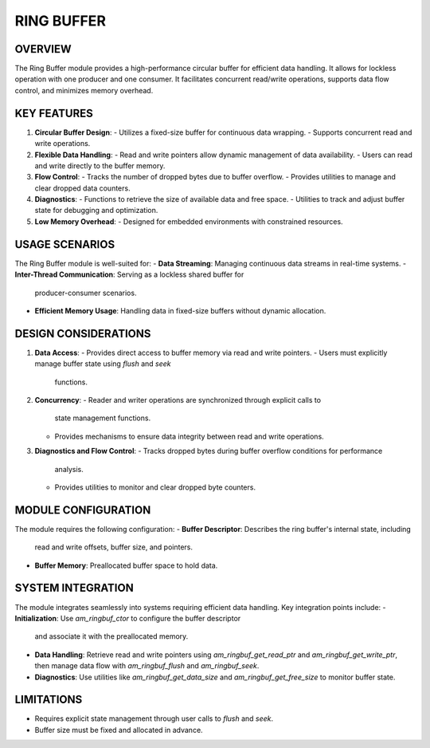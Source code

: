 ===========
RING BUFFER
===========

OVERVIEW
========

The Ring Buffer module provides a high-performance circular buffer for
efficient data handling. It allows for lockless operation with one
producer and one consumer. It facilitates concurrent
read/write operations, supports data flow control, and minimizes memory
overhead.

KEY FEATURES
============

1. **Circular Buffer Design**:
   - Utilizes a fixed-size buffer for continuous data wrapping.
   - Supports concurrent read and write operations.

2. **Flexible Data Handling**:
   - Read and write pointers allow dynamic management of data availability.
   - Users can read and write directly to the buffer memory.

3. **Flow Control**:
   - Tracks the number of dropped bytes due to buffer overflow.
   - Provides utilities to manage and clear dropped data counters.

4. **Diagnostics**:
   - Functions to retrieve the size of available data and free space.
   - Utilities to track and adjust buffer state for debugging and optimization.

5. **Low Memory Overhead**:
   - Designed for embedded environments with constrained resources.

USAGE SCENARIOS
===============

The Ring Buffer module is well-suited for:
- **Data Streaming**: Managing continuous data streams in real-time systems.
- **Inter-Thread Communication**: Serving as a lockless shared buffer for
  producer-consumer scenarios.
- **Efficient Memory Usage**: Handling data in fixed-size buffers without
  dynamic allocation.

DESIGN CONSIDERATIONS
=====================

1. **Data Access**:
   - Provides direct access to buffer memory via read and write pointers.
   - Users must explicitly manage buffer state using `flush` and `seek`
     functions.

2. **Concurrency**:
   - Reader and writer operations are synchronized through explicit calls to
     state management functions.
   - Provides mechanisms to ensure data integrity between read and write
     operations.

3. **Diagnostics and Flow Control**:
   - Tracks dropped bytes during buffer overflow conditions for performance
     analysis.
   - Provides utilities to monitor and clear dropped byte counters.

MODULE CONFIGURATION
====================

The module requires the following configuration:
- **Buffer Descriptor**: Describes the ring buffer's internal state, including
  read and write offsets, buffer size, and pointers.
- **Buffer Memory**: Preallocated buffer space to hold data.

SYSTEM INTEGRATION
==================

The module integrates seamlessly into systems requiring efficient data
handling. Key integration points include:
- **Initialization**: Use `am_ringbuf_ctor` to configure the buffer descriptor
  and associate it with the preallocated memory.
- **Data Handling**: Retrieve read and write pointers using
  `am_ringbuf_get_read_ptr` and `am_ringbuf_get_write_ptr`, then manage data
  flow with `am_ringbuf_flush` and `am_ringbuf_seek`.
- **Diagnostics**: Use utilities like `am_ringbuf_get_data_size` and
  `am_ringbuf_get_free_size` to monitor buffer state.

LIMITATIONS
===========

- Requires explicit state management through user calls to `flush` and `seek`.
- Buffer size must be fixed and allocated in advance.


